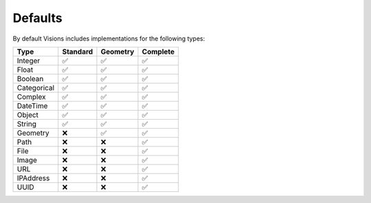Defaults
========

By default Visions includes implementations for the following types:

.. table::

   +-----------------------+---------+---------+---------+
   | Type                  |Standard |Geometry |Complete |
   +=======================+=========+=========+=========+
   | Integer               |✅       |✅       |✅       |
   +-----------------------+---------+---------+---------+
   | Float                 |✅       |✅       |✅       |
   +-----------------------+---------+---------+---------+
   | Boolean               |✅       |✅       |✅       |
   +-----------------------+---------+---------+---------+
   | Categorical           |✅       |✅       |✅       |
   +-----------------------+---------+---------+---------+
   | Complex               |✅       |✅       |✅       |
   +-----------------------+---------+---------+---------+
   | DateTime              |✅       |✅       |✅       |
   +-----------------------+---------+---------+---------+
   | Object                |✅       |✅       |✅       |
   +-----------------------+---------+---------+---------+
   | String                |✅       |✅       |✅       |
   +-----------------------+---------+---------+---------+
   | Geometry              |❌       |✅       |✅       |
   +-----------------------+---------+---------+---------+
   | Path                  |❌       |❌       |✅       |
   +-----------------------+---------+---------+---------+
   | File                  |❌       |❌       |✅       |
   +-----------------------+---------+---------+---------+
   | Image                 |❌       |❌       |✅       |
   +-----------------------+---------+---------+---------+
   | URL                   |❌       |❌       |✅       |
   +-----------------------+---------+---------+---------+
   | IPAddress             |❌       |❌       |✅       |
   +-----------------------+---------+---------+---------+
   | UUID                  |❌       |❌       |✅       |
   +-----------------------+---------+---------+---------+
